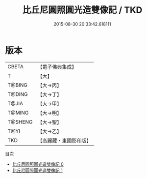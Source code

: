 #+TITLE: 比丘尼圓照圓光造雙像記 / TKD

#+DATE: 2015-08-30 20:33:42.618111
* 版本
 |     CBETA|【電子佛典集成】|
 |         T|【大】     |
 |    T@BING|【大→丙】   |
 |    T@DING|【大→丁】   |
 |     T@JIA|【大→甲】   |
 |    T@MING|【大→明】   |
 |   T@SHENG|【大→聖】   |
 |      T@YI|【大→乙】   |
 |       TKD|【高麗藏・東國影印版】|
目次
 - [[file:KR6j0497_000.txt][比丘尼圓照圓光造雙像記 0]]
 - [[file:KR6j0497_001.txt][比丘尼圓照圓光造雙像記 1]]
